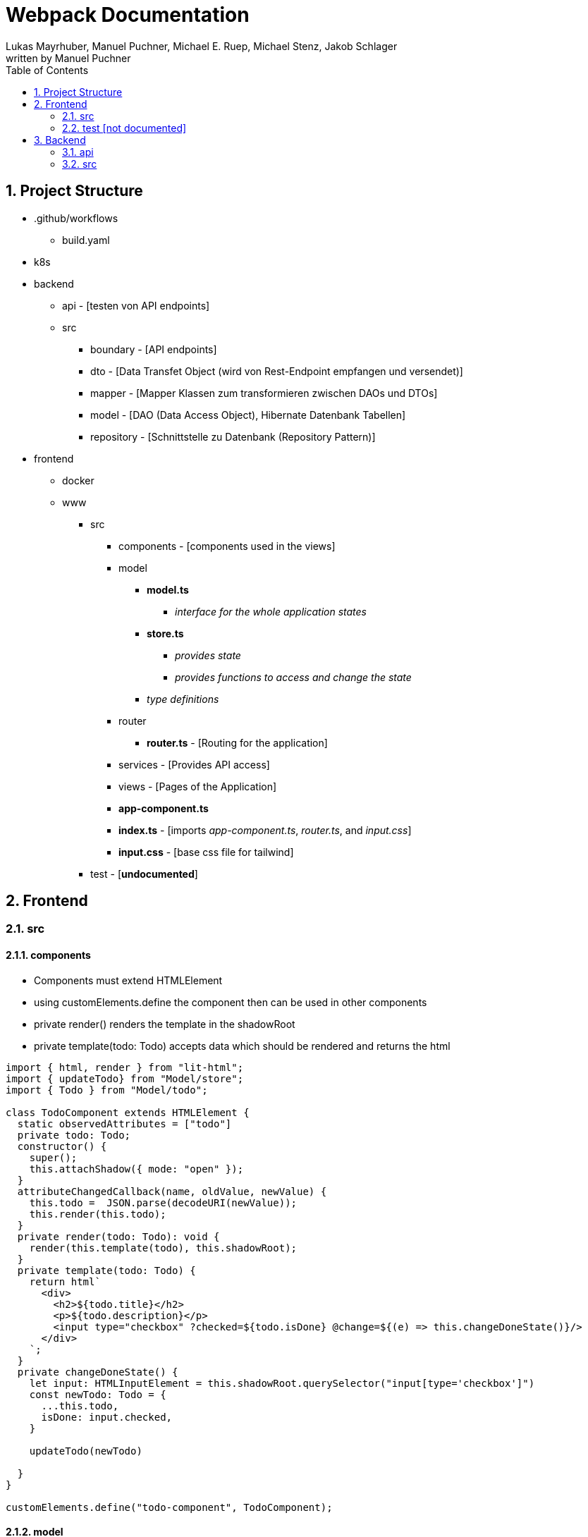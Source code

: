 = Webpack Documentation
Lukas Mayrhuber, Manuel Puchner, Michael E. Ruep, Michael Stenz, Jakob Schlager
written by Manuel Puchner
//:toc-placement!: // prevents the generation of the doc at this position, so it can be printed afterwards
:sourcedir: ../src/main/java
:icons: font
:sectnums: // Nummerierung der Überschriften / section numbering
:toc: left
:experimental:

//Need this blank line after ifdef, don't know why...

// print the toc here (not at the default position)
//toc::[]

== Project Structure
* .github/workflows
** build.yaml
* k8s
* backend
** api - [testen von API endpoints]
** src
*** boundary - [API endpoints]
*** dto - [Data Transfet Object (wird von Rest-Endpoint empfangen und versendet)]
*** mapper - [Mapper Klassen zum transformieren zwischen DAOs und DTOs]
*** model - [DAO (Data Access Object), Hibernate Datenbank Tabellen]
*** repository - [Schnittstelle zu Datenbank (Repository Pattern)]
* frontend
** docker
** www
*** src
**** components - [components used in the views]
**** model
***** **model.ts**
****** _interface for the whole application states_
***** **store.ts**
****** _provides state_
****** _provides functions to access and change the state_
***** _type definitions_
**** router
***** **router.ts** - [Routing for the application]
**** services - [Provides API access]
**** views - [Pages of the Application]
**** **app-component.ts**
**** **index.ts** - [imports _app-component.ts_, _router.ts_, and _input.css_]
**** **input.css** - [base css file for tailwind]
*** test - [**undocumented**]

== Frontend
=== src
==== components
- Components must extend HTMLElement
- using customElements.define the component then can be used in other components
- private render() renders the template in the shadowRoot
- private template(todo: Todo) accepts data which should be rendered and returns the html

[source, ts]
----
import { html, render } from "lit-html";
import { updateTodo} from "Model/store";
import { Todo } from "Model/todo";

class TodoComponent extends HTMLElement {
  static observedAttributes = ["todo"]
  private todo: Todo;
  constructor() {
    super();
    this.attachShadow({ mode: "open" });
  }
  attributeChangedCallback(name, oldValue, newValue) {
    this.todo =  JSON.parse(decodeURI(newValue));
    this.render(this.todo);
  }
  private render(todo: Todo): void {
    render(this.template(todo), this.shadowRoot);
  }
  private template(todo: Todo) {  
    return html`
      <div>
        <h2>${todo.title}</h2>
        <p>${todo.description}</p>
        <input type="checkbox" ?checked=${todo.isDone} @change=${(e) => this.changeDoneState()}/>
      </div>
    `;
  }
  private changeDoneState() {
    let input: HTMLInputElement = this.shadowRoot.querySelector("input[type='checkbox']")
    const newTodo: Todo = {
      ...this.todo,
      isDone: input.checked,
    }
   
    updateTodo(newTodo)
  
  }
}

customElements.define("todo-component", TodoComponent);
----

==== model
===== index.ts
- imports the store (state) and the model
[source, js]
----
console.log("index loaded")

export { store } from "./store"
export { Model } from "./model"
----
===== model.ts
- important: currentRoute for the routing of the app
- the addTodo function in this example is using optimistic updates
[source, ts]
----
import { Todo } from "./todo";

/** Our readonly single source of truth */
export interface Model {
  readonly currentRoute: string;
  readonly currentTodoId?: number;
  readonly todos: Todo[];
}
----
===== store.ts
- to update the components use store.next, this notifies the observers
[source, ts]
----
import { produce } from "immer";
import { BehaviorSubject } from "rxjs";
import { Model } from "./model";
import { Todo } from "./todo";
import todoService from "../services/todo-service"


const initialState: Model = {
  currentRoute: "/",
  todos: [],
};
const store = new BehaviorSubject<Model>(initialState);

export const setCurrentRoute = (currentRoute: string) => {
  store.next(
    produce(store.getValue(), (model) => {
      model.currentRoute = currentRoute;
    })
  );
};

export const addTodo = (todo: Todo) => {
  // instant reaction on client, return to old state if http post was unsuccessful
  const currentState = store.getValue();

  const newState = produce(store.getValue(), (model) => {
    model.todos.push(todo);
  });

  store.next(newState);

  todoService.postTodo(todo).then(createdTodo => {
    store.next(produce(store.getValue(), model => {
      const index = model.todos.findIndex((_todo) => _todo.id === todo.id);
      model.todos[index] = createdTodo;
    }))
    if(!createdTodo) {
      store.next(currentState);
    }
  });
};
export { store };
----
===== todo.ts
- type definition 
[source, ts]
----
export interface Todo {
    readonly id: number,
    readonly title: string,
    readonly description: string,
    readonly isDone: boolean,
}
----

==== router/router.ts
- setCurrentRoute changes the route and renders a different view
[source, ts]
----
import { setCurrentTodo, setCurrentRoute } from "Model/store";
import Navigo, { Match } from "navigo";

declare var process: {
  env: {
    BASE_HREF: string;
  };
};
const baseHRef = process.env.BASE_HREF;
if (baseHRef) {
  const base = document.querySelector("base");
  if (base) {
    console.log("base=", baseHRef);
    //base.setAttribute("href", baseHRef)
  }
}

const router = new Navigo(baseHRef);

router
  .on({
    "/todo/:id": (match: Match) => {
      setCurrentRoute("/todo/:id");
    },
    "/todo": () => setCurrentRoute("/todo"),
    "/": () => {
      setCurrentRoute("/");
    },
    "/about": () => {
      setCurrentRoute("/about");
    },
  })
  .resolve();

export { router };
----

==== services
- a service is a class with methods to access the api endpoints
[source, ts]
----
import { Todo } from "Model/todo";
import { setTodos } from "../model/store";
import { StatusCodes } from "http-status-codes"

const TODO_URL = "./api/todos";

class TodoService {
  async fetchAll() {
    const response = await fetch(TODO_URL)
    const todos = await response.json()
    setTodos(todos)
    // setTodos([]);
  }

  async postTodo(todo: Todo): Promise<Todo> {
    const res = await fetch(TODO_URL, {
      method: "POST",
      headers: {
        'Content-Type': 'application/json'
      },
      body: JSON.stringify(todo)
    });
    const data = await res.json();

    return data;
  }


  async updateTodo(todo: Todo): Promise<boolean> {
    const res = await fetch(TODO_URL, {
      method: "PUT",
      headers: {
        "Content-Type": "application/json",
      },
      body: JSON.stringify(todo)
    });
    return res.status == StatusCodes.OK;
  }
}

const todoService = new TodoService();
export default todoService;
----

==== views
- views are very basic components
[source, ts]
----
import { html, render } from "lit-html";

class HomeView extends HTMLElement {
  constructor() {
    super();
    this.attachShadow({ mode: "open" });
  }
  private render(): void {
    render(this.template(), this.shadowRoot);
  }
  connectedCallback() {
    this.render();
  }
  private template() {
    return html`
      <h1>Home</h1>
    `;
  }
}

customElements.define("home-view", HomeView);
----
===== index.ts
import all your views here or in app-component.ts
[source, ts]
----
import "./all-todo-view"
import "./single-todo-view"
import "./home-view"
import "./about-view"
----
==== app-component.ts
- the app-component handles the state change of the routes and renders the according view (see getView method)
[source, ts]
----
import { html, render } from "lit-html";

import "./components/todo/todo-component";
import "./components/todo/todo-table-component";
import "./views/index";
import { store } from "Model/store";
import { distinctUntilChanged } from "rxjs";
import { Model } from "Model/model";
import { router } from "./router/router";

class AppComponent extends HTMLElement {
  constructor() {
    super();
    this.attachShadow({ mode: "open" });
  }
  connectedCallback() {
    store
      .pipe(distinctUntilChanged(undefined, (model) => model.currentRoute))
      .subscribe((model) => this.render(model));
  }
  private getView(model: Model) {
    switch (model.currentRoute) {
      case "/":
        return html`<home-view></home-view>`;
      case "/about":
        return html`<about-view></about-view>`;
      case "/todo":
        return html`<todo-view></todo-view>`;
    }
  }
  private template(model: Model) {
    return html`
      <p class="bg-red-400">test</p>
      <nav>
        <a @click=${() => router.navigate("/")}>to Home</a>
        <a @click=${() => router.navigate("/about")}>to About</a>
        <a @click=${() => router.navigate("/todo")}>to Todo</a>
      </nav>

      ${this.getView(model)}
    `;
  }
  private render(model: Model) {
    render(this.template(model), this.shadowRoot);
  }
}
customElements.define("app-component", AppComponent);
----

==== index.ts
[source, ts]
----
import "./app-component";
import "./router/router";
import "./input.css"
----
==== input.css
- tailwind css file
[source, ts]
----
@tailwind base;
@tailwind components;
@tailwind utilities;
----
=== test [not documented]


== Backend
=== api
[source, http]
----
@BASE=http://localhost:4200/api

### Users ###
GET {{BASE}}/user

### save ###
POST {{BASE}}/user
Content-Type: application/json

{
    "name": "Jane Doe"
}
----
=== src
==== boundary
- works with DTOs (use the mapper to convert between DAOs and DTOs)
[source, java]
----
@Path("/todos")
public class TodoResource {
    @Inject
    TodoRepository todoRepository;
    @Inject
    TodoMapper todoMapper;


    @GET
    @Produces(MediaType.APPLICATION_JSON)
    public List<TodoDTO> getTodos() {
        return todoRepository.getAll().stream().map(todo -> todoMapper.toResource(todo)).toList();
    }

    @POST
    @Produces(MediaType.APPLICATION_JSON)
    @Consumes(MediaType.APPLICATION_JSON)
    public TodoDTO uploadTodo(TodoDTO todoDto) {
        Todo createdTodo =  todoRepository.createTodo(todoMapper.fromResource(todoDto));
        return todoMapper.toResource(createdTodo);
    }


    @PUT
    @Produces(MediaType.APPLICATION_JSON)
    @Consumes(MediaType.APPLICATION_JSON)
    public TodoDTO updateTodo(TodoDTO todoDto) {
        Todo updatedTodo = todoRepository.updateTodo(todoMapper.fromResource(todoDto));
        return todoMapper.toResource(updatedTodo);
    }
}
----
==== dto
- use records for automatic constructor getter and setter
[source, java]
----
public record TodoDTO(Long id,
        String title,
        String description,
        boolean isDone) {
}
----
==== mapper
- mapper interface
[source, java]
----
public interface Mapper<T, S> {
    public S toResource(T entity);
    public T fromResource(S dto);
}
----
- mapper implementation
[source, java]
----
@ApplicationScoped
public class TodoMapper implements Mapper<Todo, TodoDTO> {

    @Override
    public TodoDTO toResource(Todo entity) {
        return new TodoDTO(entity.getId(), entity.getTitle(), entity.getDescription(), entity.isDone());
    }

    @Override
    public Todo fromResource(TodoDTO dto) {
        return new Todo(dto.id(), dto.title(), dto.description(), dto.isDone());
    }
}
----
==== model
- getter and setter (may be replaced by lombok)
- Important: empty constructor
- Important: @Id
[source, java]
----
@Entity
public class Todo {

    @Id
    @GeneratedValue(strategy = GenerationType.AUTO)
    private Long id;

    private String title;
    private String description;
    private boolean isDone;

    public Todo() {
    }

    public Todo(Long id, String title, String description, boolean isDone) {
        this.id = id;
        this.title = title;
        this.description = description;
        this.isDone = isDone;
    }

    //region getter & setter

    public Long getId() {
        return id;
    }

    public void setId(Long id) {
        this.id = id;
    }

    public String getTitle() {
        return title;
    }

    public void setTitle(String title) {
        this.title = title;
    }

    public String getDescription() {
        return description;
    }

    public void setDescription(String description) {
        this.description = description;
    }

    public boolean isDone() {
        return isDone;
    }

    public void setDone(boolean done) {
        isDone = done;
    }


    //endregion

    @Override
    public String toString() {
        return "Todo{" +
                "id=" + id +
                ", title='" + title + '\'' +
                ", description='" + description + '\'' +
                ", isDone=" + isDone +
                '}';
    }
}
----
==== repository
- repository accepts DAOs
[source, java]
----
@ApplicationScoped
public class TodoRepository {
    @Inject
    EntityManager em;

    public List<Todo> getAll() {
        return em.createQuery("select t from Todo t order by t.id", Todo.class).getResultList();
    }

    @Transactional
    public Todo createTodo(Todo todo) {
        em.persist(todo);
        return todo;
    }

    @Transactional
    public Todo updateTodo(Todo todo) {
        System.out.println(todo);
        Todo dbTodo = em.find(Todo.class, todo.getId());
        dbTodo.setDescription(todo.getDescription());
        dbTodo.setDone(todo.isDone());
        dbTodo.setTitle(todo.getTitle());
        em.persist(dbTodo);
        return dbTodo;
    }
}
----